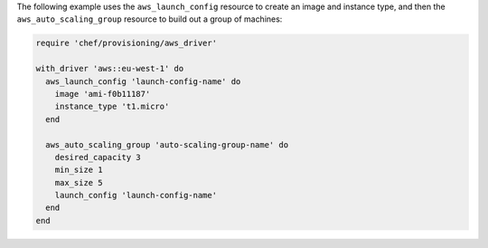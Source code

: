 
.. tag resource_provisioning_aws_launch_config_auto_scale

.. To define an auto scaling group:

The following example uses the ``aws_launch_config`` resource to create an image and instance type, and then the ``aws_auto_scaling_group`` resource to build out a group of machines:

.. code-block:: ruby

   require 'chef/provisioning/aws_driver'
   
   with_driver 'aws::eu-west-1' do
     aws_launch_config 'launch-config-name' do
       image 'ami-f0b11187'
       instance_type 't1.micro'
     end
   
     aws_auto_scaling_group 'auto-scaling-group-name' do
       desired_capacity 3
       min_size 1
       max_size 5
       launch_config 'launch-config-name'
     end
   end

.. end_tag

